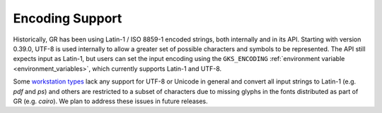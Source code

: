 .. _encoding:

Encoding Support
----------------

Historically, GR has been using Latin-1 / ISO 8859-1 encoded strings, both
internally and in its API. Starting with version 0.39.0, UTF-8 is used
internally to allow a greater set of possible characters and symbols to be
represented. The API still expects input as Latin-1, but users can set the
input encoding using the ``GKS_ENCODING``
:ref:`environment variable <environment_variables>`, which currently supports
Latin-1 and UTF-8.

Some `workstation types <workstation_types>`_ lack any support for UTF-8 or
Unicode in general and convert all input strings to Latin-1 (e.g. *pdf* and
*ps*) and others are restricted to a subset of characters due to missing glyphs
in the fonts distributed as part of GR (e.g. *cairo*). We plan to address these
issues in future releases.